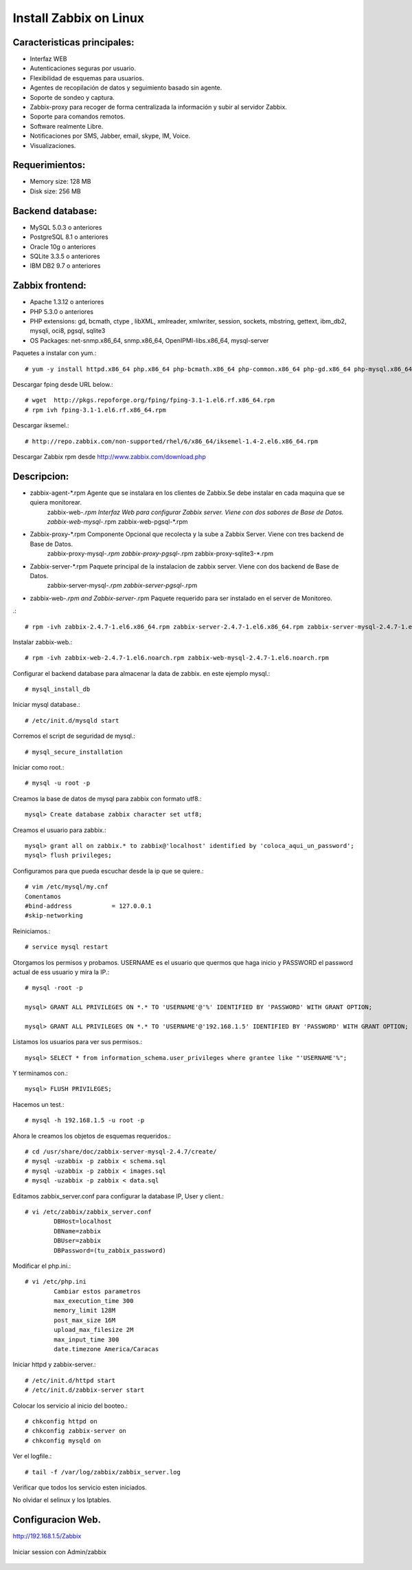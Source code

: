 Install Zabbix on Linux
==========================


Caracteristicas principales:
+++++++++++++++++++++++++++++
* Interfaz WEB
* Autenticaciones seguras por usuario.
* Flexibilidad de esquemas para usuarios.
* Agentes de recopilación de datos y seguimiento basado sin agente.
* Soporte de sondeo y captura.
* Zabbix-proxy para recoger de forma centralizada la información y subir al servidor Zabbix.
* Soporte para comandos remotos.
* Software realmente Libre.
* Notificaciones por SMS, Jabber, email, skype, IM, Voice.
* Visualizaciones.

Requerimientos:
+++++++++++++++++
* Memory size: 128 MB 
* Disk size: 256 MB 

Backend database: 
++++++++++++++++++
* MySQL 5.0.3 o anteriores
* PostgreSQL 8.1 o anteriores
* Oracle 10g o anteriores
* SQLite 3.3.5 o anteriores
* IBM DB2 9.7 o anteriores

Zabbix frontend:
+++++++++++++++++++++++++
* Apache 1.3.12 o anteriores
* PHP 5.3.0 o anteriores
* PHP extensions: gd, bcmath, ctype , libXML, xmlreader, xmlwriter, session, sockets, mbstring, gettext, ibm_db2, mysqli, oci8, pgsql, sqlite3
* OS Packages: net-snmp.x86_64, snmp.x86_64, OpenIPMI-libs.x86_64, mysql-server
 
Paquetes a instalar con yum.::

	# yum -y install httpd.x86_64 php.x86_64 php-bcmath.x86_64 php-common.x86_64 php-gd.x86_64 php-mysql.x86_64 php-odbc.x86_64 php-xml.x86_64 php-mbstring


Descargar fping desde URL below.::

	# wget  http://pkgs.repoforge.org/fping/fping-3.1-1.el6.rf.x86_64.rpm
	# rpm ivh fping-3.1-1.el6.rf.x86_64.rpm


Descargar iksemel.::

	# http://repo.zabbix.com/non-supported/rhel/6/x86_64/iksemel-1.4-2.el6.x86_64.rpm

Descargar Zabbix rpm desde http://www.zabbix.com/download.php

Descripcion:
+++++++++++++
* zabbix-agent-*.rpm Agente que se instalara en los clientes de Zabbix.Se debe instalar en cada maquina que se quiera monitorear.
	zabbix-web-*.rpm Interfaz Web para configurar Zabbix server. Viene con dos sabores de Base de Datos.
	zabbix-web-mysql-*.rpm
	zabbix-web-pgsql-*.rpm
* Zabbix-proxy-*.rpm Componente Opcional que recolecta y la sube a Zabbix Server. Viene con tres backend de Base de Datos.
	zabbix-proxy-mysql-*.rpm
	zabbix-proxy-pgsql-*.rpm
	zabbix-proxy-sqlite3-*.rpm
* Zabbix-server-*.rpm Paquete principal de la instalacion de zabbix server. Viene con dos backend de Base de Datos.
	zabbix-server-mysql-*.rpm
	zabbix-server-pgsql-*.rpm
* zabbix-web-*.rpm and Zabbix-server-*.rpm Paquete requerido para ser instalado en el server de Monitoreo.

.::

	# rpm -ivh zabbix-2.4.7-1.el6.x86_64.rpm zabbix-server-2.4.7-1.el6.x86_64.rpm zabbix-server-mysql-2.4.7-1.el6.x86_64.rpm


Instalar zabbix-web.::

	# rpm -ivh zabbix-web-2.4.7-1.el6.noarch.rpm zabbix-web-mysql-2.4.7-1.el6.noarch.rpm

Configurar el backend database para almacenar la data de zabbix. en este ejemplo mysql.::

	# mysql_install_db 

Iniciar mysql database.::

	# /etc/init.d/mysqld start

Corremos el script de seguridad de mysql.::

	# mysql_secure_installation

Iniciar como root.::
	
	# mysql -u root -p

Creamos la base de datos de mysql para zabbix con formato utf8.::

	mysql> Create database zabbix character set utf8;

Creamos el usuario para zabbix.::

	mysql> grant all on zabbix.* to zabbix@'localhost' identified by 'coloca_aqui_un_password';
	mysql> flush privileges;

Configuramos para que pueda escuchar desde la ip que se quiere.::

	# vim /etc/mysql/my.cnf
	Comentamos
	#bind-address           = 127.0.0.1
	#skip-networking

Reiniciamos.::

	# service mysql restart

Otorgamos los permisos y probamos. USERNAME es el usuario que quermos que haga inicio y PASSWORD el password actual de ess usuario y mira la IP.::

	# mysql -root -p

	mysql> GRANT ALL PRIVILEGES ON *.* TO 'USERNAME'@'%' IDENTIFIED BY 'PASSWORD' WITH GRANT OPTION;

	mysql> GRANT ALL PRIVILEGES ON *.* TO 'USERNAME'@'192.168.1.5' IDENTIFIED BY 'PASSWORD' WITH GRANT OPTION;

Listamos los usuarios para ver sus permisos.::

	mysql> SELECT * from information_schema.user_privileges where grantee like "'USERNAME'%";

Y terminamos con.::

	mysql> FLUSH PRIVILEGES;

Hacemos un test.::

	# mysql -h 192.168.1.5 -u root -p

Ahora le creamos los objetos de esquemas requeridos.::

	# cd /usr/share/doc/zabbix-server-mysql-2.4.7/create/
	# mysql -uzabbix -p zabbix < schema.sql
	# mysql -uzabbix -p zabbix < images.sql
	# mysql -uzabbix -p zabbix < data.sql

Editamos zabbix_server.conf para configurar la database IP, User y client.::
	
	# vi /etc/zabbix/zabbix_server.conf 
		DBHost=localhost
		DBName=zabbix
		DBUser=zabbix
		DBPassword=(tu_zabbix_password)
	
Modificar el php.ini.::

	# vi /etc/php.ini
		Cambiar estos parametros
		max_execution_time 300
		memory_limit 128M
		post_max_size 16M
		upload_max_filesize 2M
		max_input_time 300
		date.timezone America/Caracas

Iniciar httpd y zabbix-server.::

	# /etc/init.d/httpd start
	# /etc/init.d/zabbix-server start

Colocar los servicio al inicio del booteo.::
	
	# chkconfig httpd on
	# chkconfig zabbix-server on
	# chkconfig mysqld on


Ver el logfile.::

	# tail -f /var/log/zabbix/zabbix_server.log 

Verificar que todos los servicio esten iniciados.

No olvidar el selinux y los Iptables.

Configuracion Web.
+++++++++++++++++++

http://192.168.1.5/Zabbix

.. figure:: ../images/01.png

.. figure:: ../images/02.png

.. figure:: ../images/03.png

.. figure:: ../images/04.png

.. figure:: ../images/05.png

.. figure:: ../images/06.png

.. figure:: ../images/07.png

Iniciar session con Admin/zabbix

.. figure:: ../images/08.png

.. figure:: ../images/09.png


